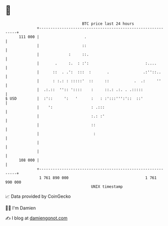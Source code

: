 * 👋

#+begin_example
                                     BTC price last 24 hours                    
                 +------------------------------------------------------------+ 
         111 000 |                    .                                       | 
                 |                   ::                                       | 
                 |             :     ::.                                      | 
                 |       .     :.  : :':                         :....        | 
                 |      ::  . .':  :::  :       .               .:''::..      | 
                 |      : :.: : :::::'  ::     ::           .  .:     ''      | 
                 |  .:.::  '':: '::::    :     ::.: .:. . .:::::              | 
   $ USD         |  :'::     ':   '      :   : :':::''':'::  ::'              | 
                 |    ':                 : .:::                               | 
                 |                       :.: :'                               | 
                 |                       ::                                   | 
                 |                        :                                   | 
                 |                                                            | 
                 |                                                            | 
         108 000 |                                                            | 
                 +------------------------------------------------------------+ 
                  1 761 890 000                                  1 761 990 000  
                                         UNIX timestamp                         
#+end_example
📈 Data provided by CoinGecko

🧑‍💻 I'm Damien

✍️ I blog at [[https://www.damiengonot.com][damiengonot.com]]
